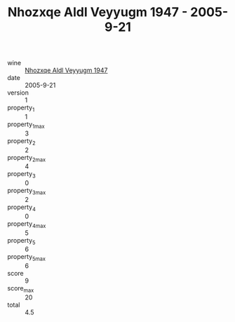 :PROPERTIES:
:ID:                     79e4d899-f1f4-4416-9b17-56baf3b974f9
:END:
#+TITLE: Nhozxqe Aldl Veyyugm 1947 - 2005-9-21

- wine :: [[id:0eee9dfd-ccec-4980-89f9-d8d418d3e1c6][Nhozxqe Aldl Veyyugm 1947]]
- date :: 2005-9-21
- version :: 1
- property_1 :: 1
- property_1_max :: 3
- property_2 :: 2
- property_2_max :: 4
- property_3 :: 0
- property_3_max :: 2
- property_4 :: 0
- property_4_max :: 5
- property_5 :: 6
- property_5_max :: 6
- score :: 9
- score_max :: 20
- total :: 4.5


